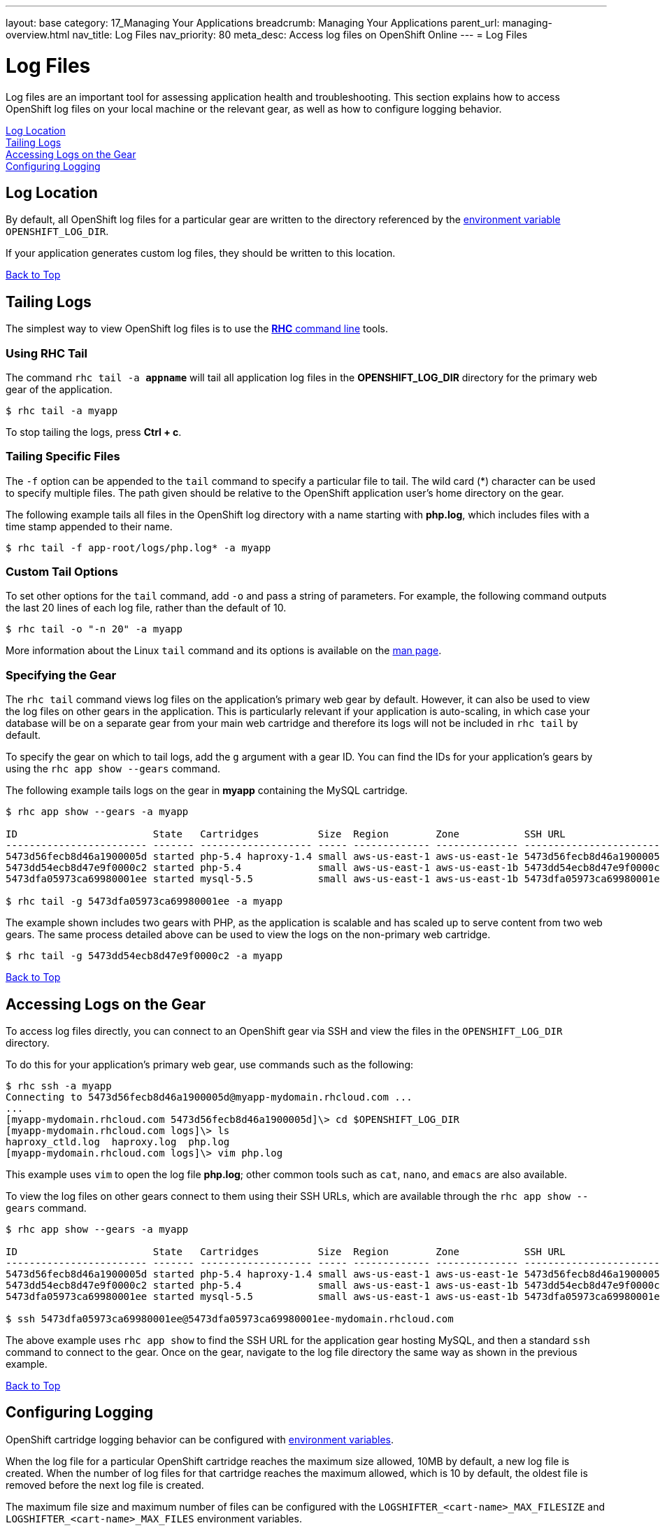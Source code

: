 ---
layout: base
category: 17_Managing Your Applications
breadcrumb: Managing Your Applications
parent_url: managing-overview.html
nav_title: Log Files
nav_priority: 80
meta_desc: Access log files on OpenShift Online
---
= Log Files

[[top]]
[float]
= Log Files
[.lead]
Log files are an important tool for assessing application health and troubleshooting. This section explains how to access OpenShift log files on your local machine or the relevant gear, as well as how to configure logging behavior.

link:#log-location[Log Location] +
link:#tailing-logs[Tailing Logs] +
link:#accessing-logs-via-ssh[Accessing Logs on the Gear] +
link:#configuring-logging[Configuring Logging]

[[log-location]]
== Log Location
By default, all OpenShift log files for a particular gear are written to the directory referenced by the link:managing-environment-variables.html#logging-variables[environment variable] `OPENSHIFT_LOG_DIR`.

If your application generates custom log files, they should be written to this location.

link:#top[Back to Top]

[[tailing-logs]]
== Tailing Logs
The simplest way to view OpenShift log files is to use the link:managing-client-tools.html[*RHC* command line] tools.

=== Using RHC Tail
The command `rhc tail -a *appname*` will tail all application log files in the *OPENSHIFT_LOG_DIR* directory for the primary web gear of the application.

[source, console]
----
$ rhc tail -a myapp
----

To stop tailing the logs, press *Ctrl + c*.

=== Tailing Specific Files
The `-f` option can be appended to the `tail` command to specify a particular file to tail. The wild card (*) character can be used to specify multiple files. The path given should be relative to the OpenShift application user's home directory on the gear.

The following example tails all files in the OpenShift log directory with a name starting with *php.log*, which includes files with a time stamp appended to their name.

[source, console]
----
$ rhc tail -f app-root/logs/php.log* -a myapp
----

=== Custom Tail Options
To set other options for the `tail` command, add `-o` and pass a string of parameters. For example, the following command outputs the last 20 lines of each log file, rather than the default of 10.

[source, console]
----
$ rhc tail -o "-n 20" -a myapp
----

More information about the Linux `tail` command and its options is available on the link:http://linux.die.net/man/1/tail[man page].

=== Specifying the Gear
The `rhc tail` command views log files on the application's primary web gear by default. However, it can also be used to view the log files on other gears in the application. This is particularly relevant if your application is auto-scaling, in which case your database will be on a separate gear from your main web cartridge and therefore its logs will not be included in `rhc tail` by default.

To specify the gear on which to tail logs, add the `g` argument with a gear ID. You can find the IDs for your application's gears by using the `rhc app show --gears` command.

The following example tails logs on the gear in *myapp* containing the MySQL cartridge.

[source, console]
----
$ rhc app show --gears -a myapp

ID                       State   Cartridges          Size  Region        Zone           SSH URL
------------------------ ------- ------------------- ----- ------------- -------------- -------------------------------------------------------------------------
5473d56fecb8d46a1900005d started php-5.4 haproxy-1.4 small aws-us-east-1 aws-us-east-1e 5473d56fecb8d46a1900005d@myapp-mydomain.rhcloud.com
5473dd54ecb8d47e9f0000c2 started php-5.4             small aws-us-east-1 aws-us-east-1b 5473dd54ecb8d47e9f0000c2@5473dd54ecb8d47e9f0000c2-mydomain.rhcloud.com
5473dfa05973ca69980001ee started mysql-5.5           small aws-us-east-1 aws-us-east-1b 5473dfa05973ca69980001ee@5473dfa05973ca69980001ee-mydomain.rhcloud.com

$ rhc tail -g 5473dfa05973ca69980001ee -a myapp
----

The example shown includes two gears with PHP, as the application is scalable and has scaled up to serve content from two web gears. The same process detailed above can be used to view the logs on the non-primary web cartridge.

[source, console]
----
$ rhc tail -g 5473dd54ecb8d47e9f0000c2 -a myapp
----

link:#top[Back to Top]

[[accessing-logs-via-ssh]]
== Accessing Logs on the Gear
To access log files directly, you can connect to an OpenShift gear via SSH and view the files in the `OPENSHIFT_LOG_DIR` directory.

To do this for your application's primary web gear, use commands such as the following:

[source, console]
----
$ rhc ssh -a myapp
Connecting to 5473d56fecb8d46a1900005d@myapp-mydomain.rhcloud.com ...
...
[myapp-mydomain.rhcloud.com 5473d56fecb8d46a1900005d]\> cd $OPENSHIFT_LOG_DIR
[myapp-mydomain.rhcloud.com logs]\> ls
haproxy_ctld.log  haproxy.log  php.log
[myapp-mydomain.rhcloud.com logs]\> vim php.log
----

This example uses `vim` to open the log file *php.log*; other common tools such as `cat`, `nano`, and `emacs` are also available.

To view the log files on other gears connect to them using their SSH URLs, which are available through the `rhc app show --gears` command.

[source, console]
----
$ rhc app show --gears -a myapp

ID                       State   Cartridges          Size  Region        Zone           SSH URL
------------------------ ------- ------------------- ----- ------------- -------------- -------------------------------------------------------------------------
5473d56fecb8d46a1900005d started php-5.4 haproxy-1.4 small aws-us-east-1 aws-us-east-1e 5473d56fecb8d46a1900005d@myapp-mydomain.rhcloud.com
5473dd54ecb8d47e9f0000c2 started php-5.4             small aws-us-east-1 aws-us-east-1b 5473dd54ecb8d47e9f0000c2@5473dd54ecb8d47e9f0000c2-mydomain.rhcloud.com
5473dfa05973ca69980001ee started mysql-5.5           small aws-us-east-1 aws-us-east-1b 5473dfa05973ca69980001ee@5473dfa05973ca69980001ee-mydomain.rhcloud.com

$ ssh 5473dfa05973ca69980001ee@5473dfa05973ca69980001ee-mydomain.rhcloud.com
----

The above example uses `rhc app show` to find the SSH URL for the application gear hosting MySQL, and then a standard `ssh` command to connect to the gear. Once on the gear, navigate to the log file directory the same way as shown in the previous example.

link:#top[Back to Top]

[[configuring-logging]]
== Configuring Logging
OpenShift cartridge logging behavior can be configured with link:managing-environment-variables.html#logging-variables[environment variables].

When the log file for a particular OpenShift cartridge reaches the maximum size allowed, 10MB by default, a new log file is created. When the number of log files for that cartridge reaches the maximum allowed, which is 10 by default, the oldest file is removed before the next log file is created.

The maximum file size and maximum number of files can be configured with the `LOGSHIFTER_<cart-name>_MAX_FILESIZE` and `LOGSHIFTER_<cart-name>_MAX_FILES` environment variables.

For example, the following commands could be used to configure application *myapp*'s PHP cartridge to roll logs when they reach 5MB and keep only 5 PHP log files.

[source, console]
----
$ rhc env set LOGSHIFTER_PHP_MAX_FILESIZE=5M LOGSHIFTER_PHP_MAX_FILES=5 -a myapp
Setting environment variable(s) ... done
$ rhc app stop
RESULT:
myapp stopped
$ rhc app start
RESULT:
myapp started
----

The environment changes are only detected when Apache is restarted, which is why the OpenShift application has been restarted in this example.

Similar commands could be used for other cartridges.

To use Logshifter for log rotation for custom cartridges or logging, make sure the STDOUT and STDERR streams are redirected to */usr/bin/logshifter*, as link:https://access.redhat.com/documentation/en-US/OpenShift_Enterprise/2/html/Cartridge_Specification_Guide/chap-Enabling_Logshifter.html[documented here].

link:#top[Back to Top]
